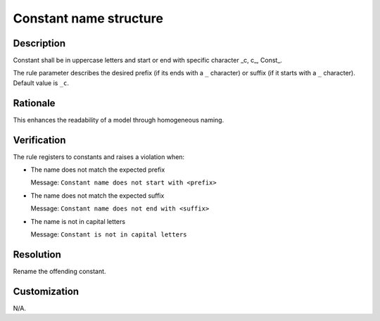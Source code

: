 .. index:: single: Constant name structure

Constant name structure
#######################

.. rule::
   :filename: name_structure_constant.py
   :class: NameStructureConstant
   :id: id_0046
   :reference: n/a
   :kind: specific
   :tags: naming

   Constant Name Structure

Description
===========

.. start_description

Constant shall be in uppercase letters and start or end with specific character _c, c\_, Const\_.

.. end_description

The rule parameter describes the desired prefix (if its ends with a ``_`` character) or suffix (if it starts with a ``_`` character). Default value is ``_c``.

Rationale
=========
This enhances the readability of a model through homogeneous naming.

Verification
============
The rule registers to constants and raises a violation when:

* The name does not match the expected prefix

  Message: ``Constant name does not start with <prefix>``

* The name does not match the expected suffix

  Message: ``Constant name does not end with <suffix>``

* The name is not in capital letters

  Message: ``Constant is not in capital letters``

Resolution
==========
Rename the offending constant.

Customization
=============
N/A.
